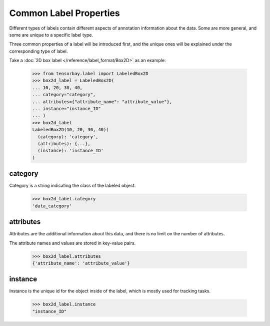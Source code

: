 *************************
 Common Label Properties
*************************

Different types of labels contain different aspects of annotation information about the data.
Some are more general, and some are unique to a specific label type.

Three common properties of a label will be introduced first,
and the unique ones will be explained under the corresponding type of label.

Take a :doc:`2D box label </reference/label_format/Box2D>` as an example:

    >>> from tensorbay.label import LabeledBox2D
    >>> box2d_label = LabeledBox2D(
    ... 10, 20, 30, 40,
    ... category="category",
    ... attributes={"attribute_name": "attribute_value"},
    ... instance="instance_ID"
    ... )
    >>> box2d_label
    LabeledBox2D(10, 20, 30, 40)(
      (category): 'category',
      (attributes): {...},
      (instance): 'instance_ID'
    )

category
========

Category is a string indicating the class of the labeled object.

    >>> box2d_label.category
    'data_category'

attributes
==========

Attributes are the additional information about this data,
and there is no limit on the number of attributes.

The attribute names and values are stored in key-value pairs.

   >>> box2d_label.attributes
   {'attribute_name': 'attribute_value'}


instance
========

Instance is the unique id for the object inside of the label,
which is mostly used for tracking tasks.

   >>> box2d_label.instance
   "instance_ID"
